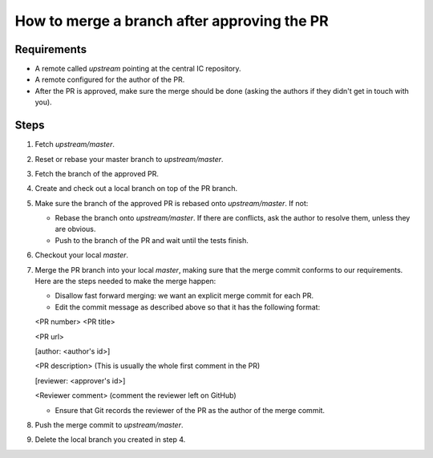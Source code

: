 How to merge a branch after approving the PR
============================================

Requirements
--------------

- A remote called *upstream* pointing at the central IC repository.

- A remote configured for the author of the PR.

- After the PR is approved, make sure the merge should be done (asking the authors if they didn't get in touch with you).


Steps
-------

#. Fetch *upstream/master*.

#. Reset or rebase your master branch to *upstream/master*.

#. Fetch the branch of the approved PR.

#. Create and check out a local branch on top of the PR branch.

#. Make sure the branch of the approved PR is rebased onto *upstream/master*. If not:

   * Rebase the branch onto *upstream/master*. If there are conflicts, ask the author to resolve them, unless they are obvious.

   * Push to the branch of the PR and wait until the tests finish.

#. Checkout your local *master*.

#. Merge the PR branch into your local *master*, making sure that the merge commit conforms to our requirements. Here are the steps needed to make the merge happen:

   * Disallow fast forward merging: we want an explicit merge commit for each PR.

   * Edit the commit message as described above so that it has the following format:

   <PR number>  <PR title>

   <PR url>

   [author: <author's id>]

   <PR description>  (This is usually the whole first comment in the PR)

   [reviewer: <approver's id>]

   <Reviewer comment> (comment the reviewer left on GitHub)


   * Ensure that Git records the reviewer of the PR as the author of the merge commit.

#. Push the merge commit to *upstream/master*.

#. Delete the local branch you created in step 4.
